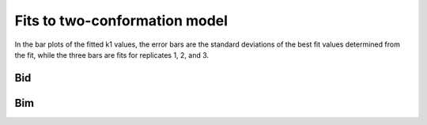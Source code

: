 Fits to two-conformation model
================================

In the bar plots of the fitted k1 values, the error bars are the
standard deviations of the best fit values determined from the fit,
while the three bars are fits for replicates 1, 2, and 3.

Bid
---

.. plot::

    from tbidbaxlipo.data.parse_bid_bim_fret_nbd_release import df, nbd_residues
    from tbidbaxlipo.plots.nbd_bax_analysis import plot_2conf_fits
    plot_2conf_fits(df, nbd_residues, 'Bid')

Bim
---

.. plot::

    from tbidbaxlipo.data.parse_bid_bim_fret_nbd_release import df, nbd_residues
    from tbidbaxlipo.plots.nbd_bax_analysis import plot_2conf_fits
    plot_2conf_fits(df, nbd_residues, 'Bim')


